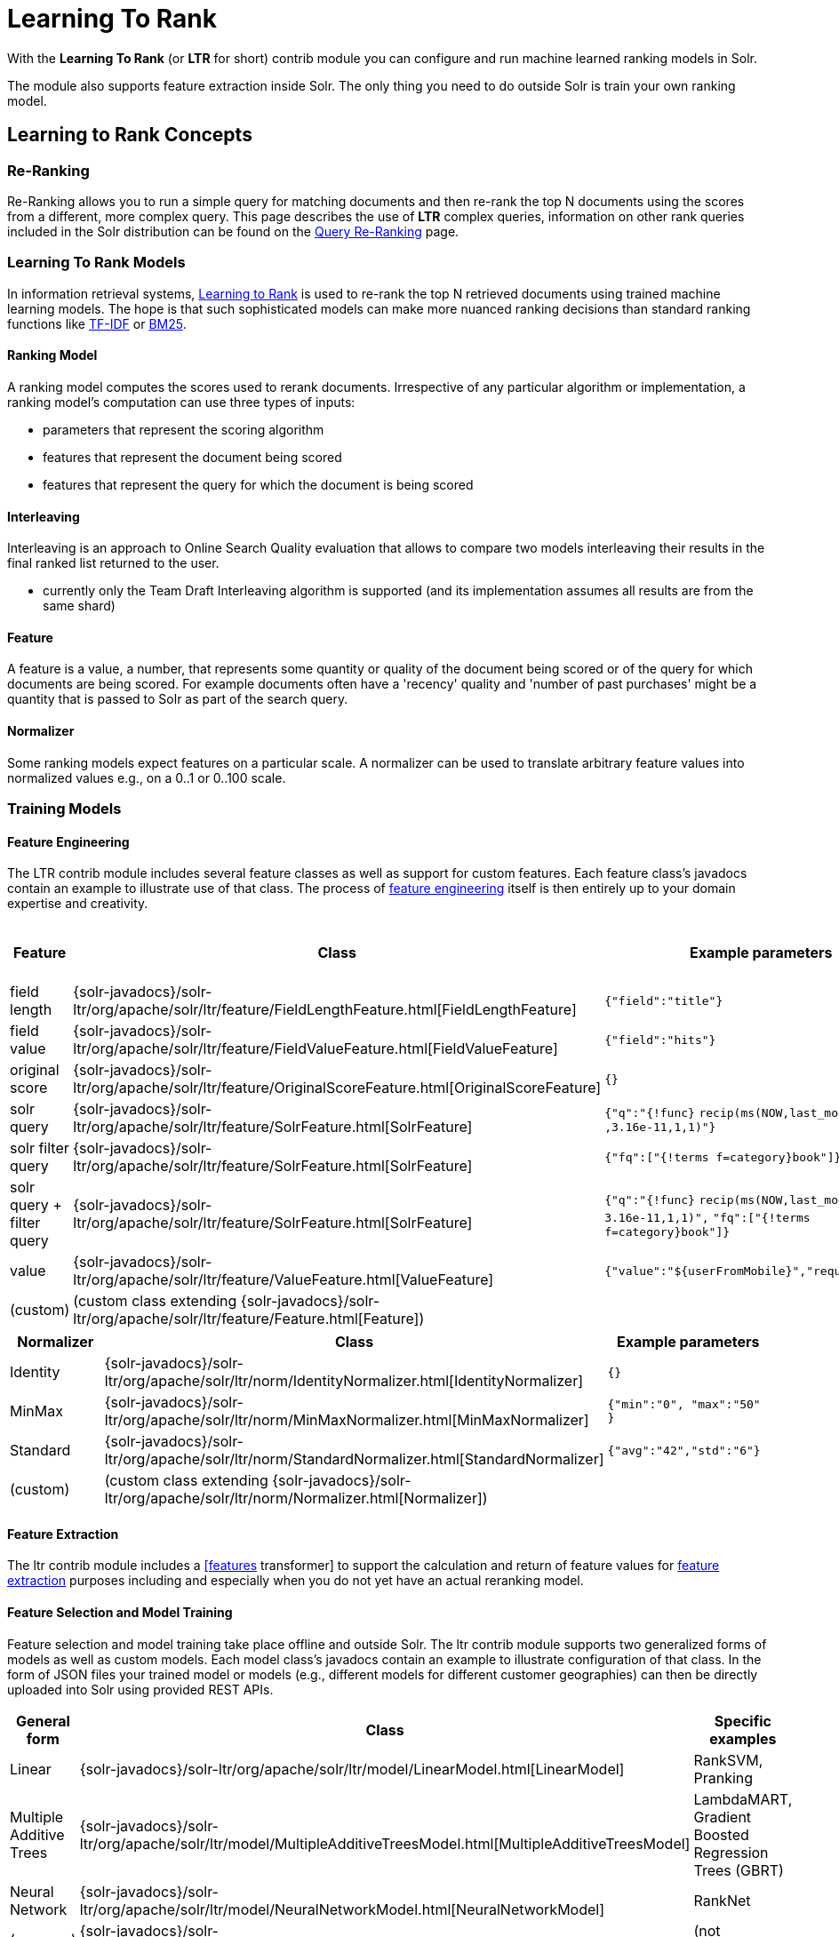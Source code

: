 = Learning To Rank
// Licensed to the Apache Software Foundation (ASF) under one
// or more contributor license agreements.  See the NOTICE file
// distributed with this work for additional information
// regarding copyright ownership.  The ASF licenses this file
// to you under the Apache License, Version 2.0 (the
// "License"); you may not use this file except in compliance
// with the License.  You may obtain a copy of the License at
//
//   http://www.apache.org/licenses/LICENSE-2.0
//
// Unless required by applicable law or agreed to in writing,
// software distributed under the License is distributed on an
// "AS IS" BASIS, WITHOUT WARRANTIES OR CONDITIONS OF ANY
// KIND, either express or implied.  See the License for the
// specific language governing permissions and limitations
// under the License.

With the *Learning To Rank* (or *LTR* for short) contrib module you can configure and run machine learned ranking models in Solr.

The module also supports feature extraction inside Solr. The only thing you need to do outside Solr is train your own ranking model.

== Learning to Rank Concepts

=== Re-Ranking

Re-Ranking allows you to run a simple query for matching documents and then re-rank the top N documents using the scores from a different, more complex query. This page describes the use of *LTR* complex queries, information on other rank queries included in the Solr distribution can be found on the <<query-re-ranking.adoc#,Query Re-Ranking>> page.

=== Learning To Rank Models

In information retrieval systems, https://en.wikipedia.org/wiki/Learning_to_rank[Learning to Rank] is used to re-rank the top N retrieved documents using trained machine learning models. The hope is that such sophisticated models can make more nuanced ranking decisions than standard ranking functions like https://en.wikipedia.org/wiki/Tf%E2%80%93idf[TF-IDF] or https://en.wikipedia.org/wiki/Okapi_BM25[BM25].

==== Ranking Model

A ranking model computes the scores used to rerank documents. Irrespective of any particular algorithm or implementation, a ranking model's computation can use three types of inputs:

* parameters that represent the scoring algorithm
* features that represent the document being scored
* features that represent the query for which the document is being scored

==== Interleaving

Interleaving is an approach to Online Search Quality evaluation that allows to compare two models interleaving their results in the final ranked list returned to the user.

* currently only the Team Draft Interleaving algorithm is supported (and its implementation assumes all results are from the same shard)


==== Feature

A feature is a value, a number, that represents some quantity or quality of the document being scored or of the query for which documents are being scored. For example documents often have a 'recency' quality and 'number of past purchases' might be a quantity that is passed to Solr as part of the search query.

==== Normalizer

Some ranking models expect features on a particular scale. A normalizer can be used to translate arbitrary feature values into normalized values e.g., on a 0..1 or 0..100 scale.

=== Training Models

==== Feature Engineering

The LTR contrib module includes several feature classes as well as support for custom features. Each feature class's javadocs contain an example to illustrate use of that class. The process of https://en.wikipedia.org/wiki/Feature_engineering[feature engineering] itself is then entirely up to your domain expertise and creativity.

[cols=",,,",options="header",]
|===
|Feature |Class |Example parameters |<<External Feature Information>>
|field length |{solr-javadocs}/solr-ltr/org/apache/solr/ltr/feature/FieldLengthFeature.html[FieldLengthFeature] |`{"field":"title"}` |not (yet) supported
|field value |{solr-javadocs}/solr-ltr/org/apache/solr/ltr/feature/FieldValueFeature.html[FieldValueFeature] |`{"field":"hits"}` |not (yet) supported
|original score |{solr-javadocs}/solr-ltr/org/apache/solr/ltr/feature/OriginalScoreFeature.html[OriginalScoreFeature] |`{}` |not applicable
|solr query |{solr-javadocs}/solr-ltr/org/apache/solr/ltr/feature/SolrFeature.html[SolrFeature] |`{"q":"{!func}` `recip(ms(NOW,last_modified)` `,3.16e-11,1,1)"}` |supported
|solr filter query |{solr-javadocs}/solr-ltr/org/apache/solr/ltr/feature/SolrFeature.html[SolrFeature] |`{"fq":["{!terms f=category}book"]}` |supported
|solr query + filter query |{solr-javadocs}/solr-ltr/org/apache/solr/ltr/feature/SolrFeature.html[SolrFeature] |`{"q":"{!func}` `recip(ms(NOW,last_modified),` `3.16e-11,1,1)",` `"fq":["{!terms f=category}book"]}` |supported
|value |{solr-javadocs}/solr-ltr/org/apache/solr/ltr/feature/ValueFeature.html[ValueFeature] |`{"value":"$\{userFromMobile}","required":true}` |supported
|(custom) |(custom class extending {solr-javadocs}/solr-ltr/org/apache/solr/ltr/feature/Feature.html[Feature]) | |
|===

[cols=",,",options="header",]
|===
|Normalizer |Class |Example parameters
|Identity |{solr-javadocs}/solr-ltr/org/apache/solr/ltr/norm/IdentityNormalizer.html[IdentityNormalizer] |`{}`
|MinMax |{solr-javadocs}/solr-ltr/org/apache/solr/ltr/norm/MinMaxNormalizer.html[MinMaxNormalizer] |`{"min":"0", "max":"50" }`
|Standard |{solr-javadocs}/solr-ltr/org/apache/solr/ltr/norm/StandardNormalizer.html[StandardNormalizer] |`{"avg":"42","std":"6"}`
|(custom) |(custom class extending {solr-javadocs}/solr-ltr/org/apache/solr/ltr/norm/Normalizer.html[Normalizer]) |
|===

==== Feature Extraction

The ltr contrib module includes a <<transforming-result-documents.adoc#,[features>> transformer] to support the calculation and return of feature values for https://en.wikipedia.org/wiki/Feature_extraction[feature extraction] purposes including and especially when you do not yet have an actual reranking model.

==== Feature Selection and Model Training

Feature selection and model training take place offline and outside Solr. The ltr contrib module supports two generalized forms of models as well as custom models. Each model class's javadocs contain an example to illustrate configuration of that class. In the form of JSON files your trained model or models (e.g., different models for different customer geographies) can then be directly uploaded into Solr using provided REST APIs.

[cols=",,",options="header",]
|===
|General form |Class |Specific examples
|Linear |{solr-javadocs}/solr-ltr/org/apache/solr/ltr/model/LinearModel.html[LinearModel] |RankSVM, Pranking
|Multiple Additive Trees |{solr-javadocs}/solr-ltr/org/apache/solr/ltr/model/MultipleAdditiveTreesModel.html[MultipleAdditiveTreesModel] |LambdaMART, Gradient Boosted Regression Trees (GBRT)
|Neural Network |{solr-javadocs}/solr-ltr/org/apache/solr/ltr/model/NeuralNetworkModel.html[NeuralNetworkModel] |RankNet
|(wrapper) |{solr-javadocs}/solr-ltr/org/apache/solr/ltr/model/DefaultWrapperModel.html[DefaultWrapperModel] |(not applicable)
|(custom) |(custom class extending {solr-javadocs}/solr-ltr/org/apache/solr/ltr/model/AdapterModel.html[AdapterModel]) |(not applicable)
|(custom) |(custom class extending {solr-javadocs}/solr-ltr/org/apache/solr/ltr/model/LTRScoringModel.html[LTRScoringModel]) |(not applicable)
|===

== Quick Start with LTR

The `"techproducts"` example included with Solr is pre-configured with the plugins required for learning-to-rank, but they are disabled by default.

To enable the plugins, please specify the `solr.ltr.enabled` JVM System Property when running the example:

[source,bash]
----
bin/solr start -e techproducts -Dsolr.ltr.enabled=true
----

=== Uploading Features

To upload features in a `/path/myFeatures.json` file, please run:

[source,bash]
----
curl -XPUT 'http://localhost:8983/solr/techproducts/schema/feature-store' --data-binary "@/path/myFeatures.json" -H 'Content-type:application/json'
----

To view the features you just uploaded please open the following URL in a browser:

[source,text]
http://localhost:8983/solr/techproducts/schema/feature-store/_DEFAULT_

.Example: /path/myFeatures.json
[source,json]
----
[
  {
    "name" : "documentRecency",
    "class" : "org.apache.solr.ltr.feature.SolrFeature",
    "params" : {
      "q" : "{!func}recip( ms(NOW,last_modified), 3.16e-11, 1, 1)"
    }
  },
  {
    "name" : "isBook",
    "class" : "org.apache.solr.ltr.feature.SolrFeature",
    "params" : {
      "fq": ["{!terms f=cat}book"]
    }
  },
  {
    "name" : "originalScore",
    "class" : "org.apache.solr.ltr.feature.OriginalScoreFeature",
    "params" : {}
  }
]
----

=== Extracting Features

To extract features as part of a query, add `[features]` to the `fl` parameter, for example:

[source,text]
http://localhost:8983/solr/techproducts/query?q=test&fl=id,score,[features]

The output will include feature values as a comma-separated list, resembling the output shown here:

[source,json]
----
{
  "responseHeader":{
    "status":0,
    "QTime":0,
    "params":{
      "q":"test",
      "fl":"id,score,[features]"}},
  "response":{"numFound":2,"start":0,"maxScore":1.959392,"docs":[
      {
        "id":"GB18030TEST",
        "score":1.959392,
        "[features]":"documentRecency=0.020893794,isBook=0.0,originalScore=1.959392"},
      {
        "id":"UTF8TEST",
        "score":1.5513437,
        "[features]":"documentRecency=0.020893794,isBook=0.0,originalScore=1.5513437"}]
  }}
----

=== Uploading a Model

To upload the model in a `/path/myModel.json` file, please run:

[source,bash]
----
curl -XPUT 'http://localhost:8983/solr/techproducts/schema/model-store' --data-binary "@/path/myModel.json" -H 'Content-type:application/json'
----

To view the model you just uploaded please open the following URL in a browser:

[source,text]
http://localhost:8983/solr/techproducts/schema/model-store

.Example: /path/myModel.json
[source,json]
----
{
  "class" : "org.apache.solr.ltr.model.LinearModel",
  "name" : "myModel",
  "features" : [
    { "name" : "documentRecency" },
    { "name" : "isBook" },
    { "name" : "originalScore" }
  ],
  "params" : {
    "weights" : {
      "documentRecency" : 1.0,
      "isBook" : 0.1,
      "originalScore" : 0.5
    }
  }
}
----

=== Running a Rerank Query

To rerank the results of a query, add the `rq` parameter to your search, for example:

[source,text]
http://localhost:8983/solr/techproducts/query?q=test&rq={!ltr model=myModel reRankDocs=100}&fl=id,score

The addition of the `rq` parameter will not change the output of the search.

To obtain the feature values computed during reranking, add `[features]` to the `fl` parameter, for example:

[source,text]
http://localhost:8983/solr/techproducts/query?q=test&rq={!ltr model=myModel reRankDocs=100}&fl=id,score,[features]

The output will include feature values as a comma-separated list, resembling the output shown here:

[source,json]
----
{
  "responseHeader":{
    "status":0,
    "QTime":0,
    "params":{
      "q":"test",
      "fl":"id,score,[features]",
      "rq":"{!ltr model=myModel reRankDocs=100}"}},
  "response":{"numFound":2,"start":0,"maxScore":1.0005897,"docs":[
      {
        "id":"GB18030TEST",
        "score":1.0005897,
        "[features]":"documentRecency=0.020893792,isBook=0.0,originalScore=1.959392"},
      {
        "id":"UTF8TEST",
        "score":0.79656565,
        "[features]":"documentRecency=0.020893792,isBook=0.0,originalScore=1.5513437"}]
  }}
----

=== Running a Rerank Query Interleaving Two Models

To rerank the results of a query, interleaving two models (myModelA, myModelB) add the `rq` parameter to your search, passing two models in input, for example:

[source,text]
http://localhost:8983/solr/techproducts/query?q=test&rq={!ltr model=myModelA model=myModelB reRankDocs=100}&fl=id,score

To obtain the model that interleaving picked for a search result, computed during reranking, add `[interleaving]` to the `fl` parameter, for example:

[source,text]
http://localhost:8983/solr/techproducts/query?q=test&rq={!ltr model=myModelA model=myModelB reRankDocs=100}&fl=id,score,[interleaving]

The output will include the model picked for each search result, resembling the output shown here:

[source,json]
----
{
  "responseHeader":{
    "status":0,
    "QTime":0,
    "params":{
      "q":"test",
      "fl":"id,score,[interleaving]",
      "rq":"{!ltr model=myModelA model=myModelB reRankDocs=100}"}},
  "response":{"numFound":2,"start":0,"maxScore":1.0005897,"docs":[
      {
        "id":"GB18030TEST",
        "score":1.0005897,
        "[interleaving]":"myModelB"},
      {
        "id":"UTF8TEST",
        "score":0.79656565,
        "[interleaving]":"myModelA"}]
  }}
----

=== Running a Rerank Query Interleaving a Model with the Original Ranking
When approaching Search Quality Evaluation with interleaving it may be useful to compare a model with the original ranking.
To rerank the results of a query, interleaving a model with the original ranking, add the `rq` parameter to your search, passing the special inbuilt `_OriginalRanking_` model identifier as one model and your comparison model as the other model, for example:


[source,text]
http://localhost:8983/solr/techproducts/query?q=test&rq={!ltr model=_OriginalRanking_ model=myModel reRankDocs=100}&fl=id,score

The addition of the `rq` parameter will not change the output of the search.

To obtain the model that interleaving picked for a search result, computed during reranking, add `[interleaving]` to the `fl` parameter, for example:

[source,text]
http://localhost:8983/solr/techproducts/query?q=test&rq={!ltr model=_OriginalRanking_ model=myModel reRankDocs=100}&fl=id,score,[interleaving]

The output will include the model picked for each search result, resembling the output shown here:

[source,json]
----
{
  "responseHeader":{
    "status":0,
    "QTime":0,
    "params":{
      "q":"test",
      "fl":"id,score,[features]",
      "rq":"{!ltr model=_OriginalRanking_ model=myModel reRankDocs=100}"}},
  "response":{"numFound":2,"start":0,"maxScore":1.0005897,"docs":[
      {
        "id":"GB18030TEST",
        "score":1.0005897,
        "[interleaving]":"_OriginalRanking_"},
      {
        "id":"UTF8TEST",
        "score":0.79656565,
        "[interleaving]":"myModel"}]
  }}
----

=== Running a Rerank Query with Interleaving Passing a Specific Algorithm
To rerank the results of a query, interleaving two models using a specific algorithm, add the `interleavingAlgorithm` local parameter to the ltr query parser, for example:

[source,text]
http://localhost:8983/solr/techproducts/query?q=test&rq={!ltr model=myModelA model=myModelB reRankDocs=100 interleavingAlgorithm=TeamDraft}&fl=id,score

Currently the only (and default) algorithm supported is 'TeamDraft'.

=== External Feature Information

The {solr-javadocs}/solr-ltr/org/apache/solr/ltr/feature/ValueFeature.html[ValueFeature] and {solr-javadocs}/solr-ltr/org/apache/solr/ltr/feature/SolrFeature.html[SolrFeature] classes support the use of external feature information, `efi` for short.

==== Uploading Features

To upload features in a `/path/myEfiFeatures.json` file, please run:

[source,bash]
----
curl -XPUT 'http://localhost:8983/solr/techproducts/schema/feature-store' --data-binary "@/path/myEfiFeatures.json" -H 'Content-type:application/json'
----

To view the features you just uploaded please open the following URL in a browser:

[source,text]
http://localhost:8983/solr/techproducts/schema/feature-store/myEfiFeatureStore

.Example: /path/myEfiFeatures.json
[source,json]
----
[
  {
    "store" : "myEfiFeatureStore",
    "name" : "isPreferredManufacturer",
    "class" : "org.apache.solr.ltr.feature.SolrFeature",
    "params" : { "fq" : [ "{!field f=manu}${preferredManufacturer}" ] }
  },
  {
    "store" : "myEfiFeatureStore",
    "name" : "userAnswerValue",
    "class" : "org.apache.solr.ltr.feature.ValueFeature",
    "params" : { "value" : "${answer:42}" }
  },
  {
    "store" : "myEfiFeatureStore",
    "name" : "userFromMobileValue",
    "class" : "org.apache.solr.ltr.feature.ValueFeature",
    "params" : { "value" : "${fromMobile}", "required" : true }
  },
  {
    "store" : "myEfiFeatureStore",
    "name" : "userTextCat",
    "class" : "org.apache.solr.ltr.feature.SolrFeature",
    "params" : { "q" : "{!field f=cat}${text}" }
  }
]
----

As an aside, you may have noticed that the `myEfiFeatures.json` example uses `"store":"myEfiFeatureStore"` attributes: read more about feature `store` in the <<LTR Lifecycle>> section of this page.

==== Extracting Features

To extract `myEfiFeatureStore` features as part of a query, add `efi.*` parameters to the `[features]` part of the `fl` parameter, for example:

[source,text]
http://localhost:8983/solr/techproducts/query?q=test&fl=id,cat,manu,score,[features store=myEfiFeatureStore efi.text=test efi.preferredManufacturer=Apache efi.fromMobile=1]

[source,text]
http://localhost:8983/solr/techproducts/query?q=test&fl=id,cat,manu,score,[features store=myEfiFeatureStore efi.text=test efi.preferredManufacturer=Apache efi.fromMobile=0 efi.answer=13]

==== Uploading a Model

To upload the model in a `/path/myEfiModel.json` file, please run:

[source,bash]
----
curl -XPUT 'http://localhost:8983/solr/techproducts/schema/model-store' --data-binary "@/path/myEfiModel.json" -H 'Content-type:application/json'
----

To view the model you just uploaded please open the following URL in a browser:

[source,text]
http://localhost:8983/solr/techproducts/schema/model-store

.Example: /path/myEfiModel.json
[source,json]
----
{
  "store" : "myEfiFeatureStore",
  "name" : "myEfiModel",
  "class" : "org.apache.solr.ltr.model.LinearModel",
  "features" : [
    { "name" : "isPreferredManufacturer" },
    { "name" : "userAnswerValue" },
    { "name" : "userFromMobileValue" },
    { "name" : "userTextCat" }
  ],
  "params" : {
    "weights" : {
      "isPreferredManufacturer" : 0.2,
      "userAnswerValue" : 1.0,
      "userFromMobileValue" : 1.0,
      "userTextCat" : 0.1
    }
  }
}
----

==== Running a Rerank Query

To obtain the feature values computed during reranking, add `[features]` to the `fl` parameter and `efi.*` parameters to the `rq` parameter, for example:

[source,text]
http://localhost:8983/solr/techproducts/query?q=test&rq={!ltr model=myEfiModel efi.text=test efi.preferredManufacturer=Apache efi.fromMobile=1}&fl=id,cat,manu,score,[features]

[source,text]
http://localhost:8983/solr/techproducts/query?q=test&rq={!ltr model=myEfiModel efi.text=test efi.preferredManufacturer=Apache efi.fromMobile=0 efi.answer=13}&fl=id,cat,manu,score,[features]

Notice the absence of `efi.*` parameters in the `[features]` part of the `fl` parameter.

==== Extracting Features While Reranking

To extract features for `myEfiFeatureStore` features while still reranking with `myModel`:

[source,text]
http://localhost:8983/solr/techproducts/query?q=test&rq={!ltr model=myModel}&fl=id,cat,manu,score,[features store=myEfiFeatureStore efi.text=test efi.preferredManufacturer=Apache efi.fromMobile=1]

Notice the absence of `efi.\*` parameters in the `rq` parameter (because `myModel` does not use `efi` feature) and the presence of `efi.*` parameters in the `[features]` part of the `fl` parameter (because `myEfiFeatureStore` contains `efi` features).

Read more about model evolution in the <<LTR Lifecycle>> section of this page.

=== Training Example

Example training data and a demo `train_and_upload_demo_model.py` script can be found in the `solr/contrib/ltr/example` folder in the https://gitbox.apache.org/repos/asf?p=lucene-solr.git;a=tree;f=solr/contrib/ltr/example[Apache lucene-solr Git repository] (mirrored on https://github.com/apache/lucene-solr/tree/releases/lucene-solr/{solr-docs-version}.0/solr/contrib/ltr/example[github.com]). This example folder is not shipped in the Solr binary release.

== Installation of LTR

The ltr contrib module requires the `dist/solr-ltr-*.jar` JARs.

== LTR Configuration

Learning-To-Rank is a contrib module and therefore its plugins must be configured in `solrconfig.xml`.

=== Minimum Requirements

* Include the required contrib JARs. Note that by default paths are relative to the Solr core so they may need adjustments to your configuration, or an explicit specification of the `$solr.install.dir`.
+
[source,xml]
----
<lib dir="${solr.install.dir:../../../..}/dist/" regex="solr-ltr-\d.*\.jar" />
----

* Declaration of the `ltr` query parser.
+
[source,xml]
----
<queryParser name="ltr" class="org.apache.solr.ltr.search.LTRQParserPlugin"/>
----

* Configuration of the feature values cache.
+
[source,xml]
----
<cache name="QUERY_DOC_FV"
       class="solr.search.LRUCache"
       size="4096"
       initialSize="2048"
       autowarmCount="4096"
       regenerator="solr.search.NoOpRegenerator" />
----

* Declaration of the `[features]` transformer.
+
[source,xml]
----
<transformer name="features" class="org.apache.solr.ltr.response.transform.LTRFeatureLoggerTransformerFactory">
  <str name="fvCacheName">QUERY_DOC_FV</str>
</transformer>
----

* Declaration of the `[interleaving]` transformer.
+
[source,xml]
----
<transformer name="interleaving" class="org.apache.solr.ltr.response.transform.LTRInterleavingTransformerFactory"/>
----

=== Advanced Options

==== LTRThreadModule

A thread module can be configured for the query parser and/or the transformer to parallelize the creation of feature weights. For details, please refer to the {solr-javadocs}/solr-ltr/org/apache/solr/ltr/LTRThreadModule.html[LTRThreadModule] javadocs.

==== Feature Vector Customization

The features transformer returns dense CSV values such as `featureA=0.1,featureB=0.2,featureC=0.3,featureD=0.0`.

For sparse CSV output such as `featureA:0.1 featureB:0.2 featureC:0.3` you can customize the {solr-javadocs}/solr-ltr/org/apache/solr/ltr/response/transform/LTRFeatureLoggerTransformerFactory.html[feature logger transformer] declaration in `solrconfig.xml` as follows:

[source,xml]
----
<transformer name="features" class="org.apache.solr.ltr.response.transform.LTRFeatureLoggerTransformerFactory">
  <str name="fvCacheName">QUERY_DOC_FV</str>
  <str name="defaultFormat">sparse</str>
  <str name="csvKeyValueDelimiter">:</str>
  <str name="csvFeatureSeparator"> </str>
</transformer>
----

==== Implementation and Contributions

How does Solr Learning-To-Rank work under the hood?::
Please refer to the `ltr` {solr-javadocs}/solr-ltr/org/apache/solr/ltr/package-summary.html[javadocs] for an implementation overview.

How could I write additional models and/or features?::
Contributions for further models, features, normalizers and interleaving algorithms are welcome. Related links:
+
* {solr-javadocs}/solr-ltr/org/apache/solr/ltr/model/LTRScoringModel.html[LTRScoringModel javadocs]
* {solr-javadocs}/solr-ltr/org/apache/solr/ltr/feature/Feature.html[Feature javadocs]
* {solr-javadocs}/solr-ltr/org/apache/solr/ltr/norm/Normalizer.html[Normalizer javadocs]
* {solr-javadocs}/solr-ltr/org/apache/solr/ltr/interleaving/Interleaving.html[Interleaving javadocs]
* https://cwiki.apache.org/confluence/display/solr/HowToContribute
* https://cwiki.apache.org/confluence/display/LUCENE/HowToContribute

== LTR Lifecycle

=== Feature Stores

It is recommended that you organise all your features into stores which are akin to namespaces:

* Features within a store must be named uniquely.
* Across stores identical or similar features can share the same name.
* If no store name is specified then the default `\_DEFAULT_` feature store will be used.

To discover the names of all your feature stores:

[source,text]
http://localhost:8983/solr/techproducts/schema/feature-store

To inspect the content of the `commonFeatureStore` feature store:

[source,text]
http://localhost:8983/solr/techproducts/schema/feature-store/commonFeatureStore

=== Models

* A model uses features from exactly one feature store.
* If no store is specified then the default `\_DEFAULT_` feature store will be used.
* A model need not use all the features defined in a feature store.
* Multiple models can use the same feature store.

To extract features for `currentFeatureStore` 's features:

[source,text]
http://localhost:8983/solr/techproducts/query?q=test&fl=id,score,[features store=currentFeatureStore]

To extract features for `nextFeatureStore` features whilst reranking with `currentModel` based on `currentFeatureStore`:

[source,text]
http://localhost:8983/solr/techproducts/query?q=test&rq={!ltr model=currentModel reRankDocs=100}&fl=id,score,[features store=nextFeatureStore]

To view all models:

[source,text]
http://localhost:8983/solr/techproducts/schema/model-store

To delete the `currentModel` model:

[source,bash]
----
curl -XDELETE 'http://localhost:8983/solr/techproducts/schema/model-store/currentModel'
----

IMPORTANT: A feature store may be deleted only when there are no models using it.

To delete the `currentFeatureStore` feature store:

[source,bash]
----
curl -XDELETE 'http://localhost:8983/solr/techproducts/schema/feature-store/currentFeatureStore'
----

==== Using Large Models

With SolrCloud, large models may fail to upload due to the limitation of ZooKeeper's buffer. In this case, `DefaultWrapperModel` may help you to separate the model definition from uploaded file.

Assuming that you consider to use a large model placed at `/path/to/models/myModel.json` through `DefaultWrapperModel`.

[source,json]
----
{
  "store" : "largeModelsFeatureStore",
  "name" : "myModel",
  "class" : ...,
  "features" : [
    ...
  ],
  "params" : {
    ...
  }
}
----

First, add the directory to Solr's resource paths with a <<libs.adoc#lib-directives-in-solrconfig,`<lib/>` directive>>:

[source,xml]
----
  <lib dir="/path/to" regex="models" />
----

Then, configure `DefaultWrapperModel` to wrap `myModel.json`:

[source,json]
----
{
  "store" : "largeModelsFeatureStore",
  "name" : "myWrapperModel",
  "class" : "org.apache.solr.ltr.model.DefaultWrapperModel",
  "params" : {
    "resource" : "myModel.json"
  }
}
----

`myModel.json` will be loaded during the initialization and be able to use by specifying `model=myWrapperModel`.

NOTE: No `"features"` are configured in `myWrapperModel` because the features of the wrapped model (`myModel`) will be used; also note that the `"store"` configured for the wrapper model must match that of the wrapped model i.e., in this example the feature store called `largeModelsFeatureStore` is used.

CAUTION: `<lib dir="/path/to/models" regex=".*\.json" />` doesn't work as expected in this case, because `SolrResourceLoader` considers given resources as JAR if `<lib />` indicates files.

As an alternative to the above-described `DefaultWrapperModel`, it is possible to <<setting-up-an-external-zookeeper-ensemble#increasing-the-file-size-limit,increase ZooKeeper's file size limit>>.

=== Applying Changes

The feature store and the model store are both <<managed-resources.adoc#,Managed Resources>>. Changes made to managed resources are not applied to the active Solr components until the Solr collection (or Solr core in single server mode) is reloaded.

=== LTR Examples

==== One Feature Store, Multiple Ranking Models

* `leftModel` and `rightModel` both use features from `commonFeatureStore` and the only different between the two models is the weights attached to each feature.
* Conventions used:
** `commonFeatureStore.json` file contains features for the `commonFeatureStore` feature store
** `leftModel.json` file contains model named `leftModel`
** `rightModel.json` file contains model named `rightModel`
** The model's features and weights are sorted alphabetically by name, this makes it easy to see what the commonalities and differences between the two models are.
** The stores features are sorted alphabetically by name, this makes it easy to lookup features used in the models

.Example: /path/commonFeatureStore.json
[source,json]
----
[
  {
    "store" : "commonFeatureStore",
    "name" : "documentRecency",
    "class" : "org.apache.solr.ltr.feature.SolrFeature",
    "params" : {
      "q" : "{!func}recip( ms(NOW,last_modified), 3.16e-11, 1, 1)"
    }
  },
  {
    "store" : "commonFeatureStore",
    "name" : "isBook",
    "class" : "org.apache.solr.ltr.feature.SolrFeature",
    "params" : {
      "fq": [ "{!terms f=category}book" ]
    }
  },
  {
    "store" : "commonFeatureStore",
    "name" : "originalScore",
    "class" : "org.apache.solr.ltr.feature.OriginalScoreFeature",
    "params" : {}
  }
]
----

.Example: /path/leftModel.json
[source,json]
----
{
  "store" : "commonFeatureStore",
  "name" : "leftModel",
  "class" : "org.apache.solr.ltr.model.LinearModel",
  "features" : [
    { "name" : "documentRecency" },
    { "name" : "isBook" },
    { "name" : "originalScore" }
  ],
  "params" : {
    "weights" : {
      "documentRecency" : 0.1,
      "isBook" : 1.0,
      "originalScore" : 0.5
    }
  }
}
----

.Example: /path/rightModel.json
[source,json]
----
{
  "store" : "commonFeatureStore",
  "name" : "rightModel",
  "class" : "org.apache.solr.ltr.model.LinearModel",
  "features" : [
    { "name" : "documentRecency" },
    { "name" : "isBook" },
    { "name" : "originalScore" }
  ],
  "params" : {
    "weights" : {
      "documentRecency" : 1.0,
      "isBook" : 0.1,
      "originalScore" : 0.5
    }
  }
}
----

==== Model Evolution

* `linearModel201701` uses features from `featureStore201701`
* `treesModel201702` uses features from `featureStore201702`
* `linearModel201701` and `treesModel201702` and their feature stores can co-exist whilst both are needed.
* When `linearModel201701` has been deleted then `featureStore201701` can also be deleted.
* Conventions used:
** `<store>.json` file contains features for the `<store>` feature store
** `<model>.json` file contains model name `<model>`
** a 'generation' id (e.g., `YYYYMM` year-month) is part of the feature store and model names
** The model's features and weights are sorted alphabetically by name, this makes it easy to see what the commonalities and differences between the two models are.
** The stores features are sorted alphabetically by name, this makes it easy to see what the commonalities and differences between the two feature stores are.

.Example: /path/featureStore201701.json
[source,json]
----
[
  {
    "store" : "featureStore201701",
    "name" : "documentRecency",
    "class" : "org.apache.solr.ltr.feature.SolrFeature",
    "params" : {
      "q" : "{!func}recip( ms(NOW,last_modified), 3.16e-11, 1, 1)"
    }
  },
  {
    "store" : "featureStore201701",
    "name" : "isBook",
    "class" : "org.apache.solr.ltr.feature.SolrFeature",
    "params" : {
      "fq": [ "{!terms f=category}book" ]
    }
  },
  {
    "store" : "featureStore201701",
    "name" : "originalScore",
    "class" : "org.apache.solr.ltr.feature.OriginalScoreFeature",
    "params" : {}
  }
]
----

.Example: /path/linearModel201701.json
[source,json]
----
{
  "store" : "featureStore201701",
  "name" : "linearModel201701",
  "class" : "org.apache.solr.ltr.model.LinearModel",
  "features" : [
    { "name" : "documentRecency" },
    { "name" : "isBook" },
    { "name" : "originalScore" }
  ],
  "params" : {
    "weights" : {
      "documentRecency" : 0.1,
      "isBook" : 1.0,
      "originalScore" : 0.5
    }
  }
}
----

.Example: /path/featureStore201702.json
[source,json]
----
[
  {
    "store" : "featureStore201702",
    "name" : "isBook",
    "class" : "org.apache.solr.ltr.feature.SolrFeature",
    "params" : {
      "fq": [ "{!terms f=category}book" ]
    }
  },
  {
    "store" : "featureStore201702",
    "name" : "originalScore",
    "class" : "org.apache.solr.ltr.feature.OriginalScoreFeature",
    "params" : {}
  }
]
----

.Example: /path/treesModel201702.json
[source,json]
----
{
  "store" : "featureStore201702",
  "name" : "treesModel201702",
  "class" : "org.apache.solr.ltr.model.MultipleAdditiveTreesModel",
  "features" : [
    { "name" : "isBook" },
    { "name" : "originalScore" }
  ],
  "params" : {
    "trees" : [
      {
        "weight" : "1",
        "root" : {
          "feature" : "isBook",
          "threshold" : "0.5",
          "left" : { "value" : "-100" },
          "right" : {
            "feature" : "originalScore",
            "threshold" : "10.0",
            "left" : { "value" : "50" },
            "right" : { "value" : "75" }
          }
        }
      },
      {
        "weight" : "2",
        "root" : {
          "value" : "-10"
        }
      }
    ]
  }
}
----

== Additional LTR Resources

* "Learning to Rank in Solr" presentation at Lucene/Solr Revolution 2015 in Austin:
** Slides: http://www.slideshare.net/lucidworks/learning-to-rank-in-solr-presented-by-michael-nilsson-diego-ceccarelli-bloomberg-lp
** Video: https://www.youtube.com/watch?v=M7BKwJoh96s

* The importance of Online Testing in Learning To Rank:
** Blog: https://sease.io/2020/04/the-importance-of-online-testing-in-learning-to-rank-part-1.html
** Blog: https://sease.io/2020/05/online-testing-for-learning-to-rank-interleaving.html
